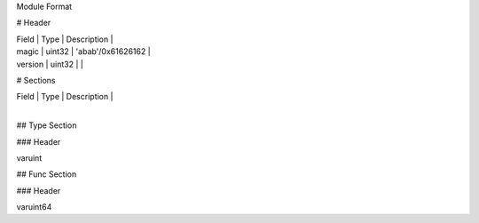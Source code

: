 Module Format


# Header

| Field   | Type   | Description       |
| magic   | uint32 | 'abab'/0x61626162 |
| version | uint32 |                   |

# Sections


| Field | Type | Description |
| 

## Type Section

### Header

| varuint
## Func Section


### Header

varuint64
